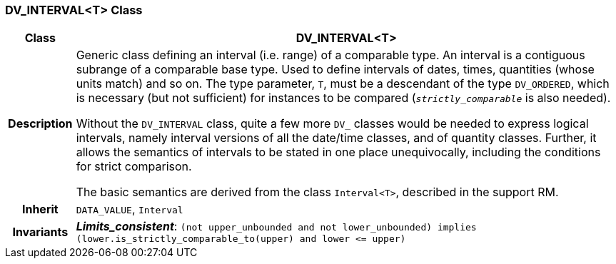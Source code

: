 === DV_INTERVAL<T> Class

[cols="^1,3,5"]
|===
h|*Class*
2+^h|*DV_INTERVAL<T>*

h|*Description*
2+a|Generic class defining an interval (i.e. range) of a comparable type. An interval is a contiguous subrange of a comparable base type. Used to define intervals of dates, times, quantities (whose units match) and so on. The type parameter, `T`, must be a descendant of the type `DV_ORDERED`, which is necessary (but not sufficient) for instances to be compared (`_strictly_comparable_` is also needed).

Without the `DV_INTERVAL` class, quite a few more `DV_` classes would be needed to express logical intervals, namely interval versions of all the date/time classes, and of quantity classes. Further, it allows the semantics of intervals to be stated in one place unequivocally, including the conditions for strict comparison.

The basic semantics are derived from the class `Interval<T>`, described in the support RM.

h|*Inherit*
2+|`DATA_VALUE`, `Interval`


h|*Invariants*
2+a|*_Limits_consistent_*: `(not upper_unbounded and not lower_unbounded) implies (lower.is_strictly_comparable_to(upper) and lower \<= upper)`
|===
